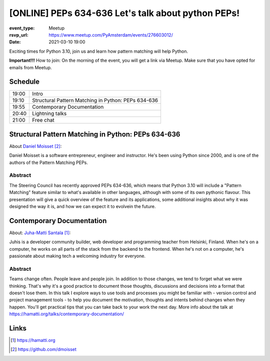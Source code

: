 [ONLINE] PEPs 634-636 Let's talk about python PEPs!
=======================================================================

:event_type: Meetup
:rsvp_url: https://www.meetup.com/PyAmsterdam/events/276603012/
:date: 2021-03-10 19:00

Exciting times for Python 3.10, join us and learn how pattern matching will help Python.

**Important!!!** How to join:
On the morning of the event, you will get a link via Meetup. Make sure that you have opted for emails from Meetup.

Schedule
------------------------

.. table::
   :class: table

   ===== =
   19:00 Intro
   19:10 Structural Pattern Matching in Python: PEPs 634-636
   19:55 Contemporary Documentation
   20:40 Lightning talks
   21:00 Free chat
   ===== =

Structural Pattern Matching in Python: PEPs 634-636
-----------------------------------------------------------

About `Daniel Moisset`_:

Daniel Moisset is a software entrepreneur, engineer and instructor.
He's been using Python since 2000,
and is one of the authors of the Pattern Matching PEPs.


Abstract
~~~~~~~~

The Steering Council has recently approved PEPs 634-636,
which means that Python 3.10 will include a "Pattern Matching"
feature similar to what's available in other languages, although
with some of its own pythonic flavour. This presentation will give
a quick overview of the feature and its applications, some additional insights
about why it was designed the way it is,
and how we can expect it to evolvein the future.

Contemporary Documentation
-------------------------------------------------------------------------------------------------------------

About: `Juha-Matti Santala`_:

Juhis is a developer community builder, web developer and programming teacher from Helsinki, Finland.
When he's on a computer, he works on all parts of the stack from the backend to the frontend.
When he's not on a computer, he's passionate about making tech a welcoming industry for everyone.

Abstract
~~~~~~~~
Teams change often. People leave and people join. In addition to those changes, we tend to forget what we were thinking.
That's why it's a good practice to document those thoughts,
discussions and decisions into a format that doesn't lose them.
In this talk I explore ways to use tools and
processes you might be familiar with - version control and project management tools - to help you document the motivation,
thoughts and intents behind changes when they happen.
You'll get practical tips that you can take back to your work the next day.
More info about the talk at https://hamatti.org/talks/contemporary-documentation/


Links
-----

.. _Juha-Matti Santala: https://hamatti.org
.. _Daniel Moisset: https://github.com/dmoisset

.. target-notes::
